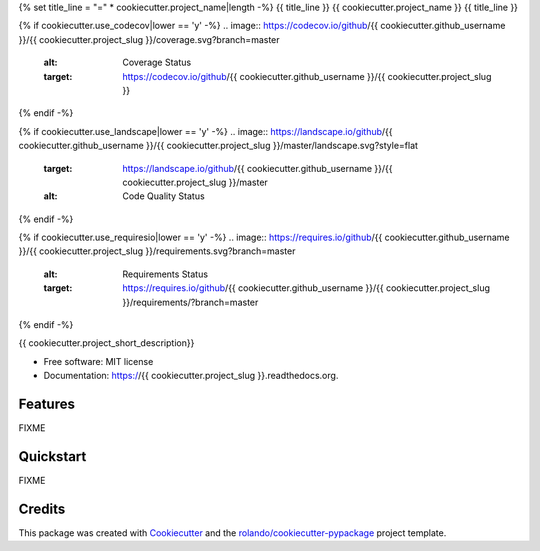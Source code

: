 {% set title_line = "=" * cookiecutter.project_name|length -%}
{{ title_line }}
{{ cookiecutter.project_name }}
{{ title_line }}

.. image:: https://readthedocs.org/projects/{{ cookiecutter.project_slug }}/badge/?version=latest
        :target: https://readthedocs.org/projects/{{ cookiecutter.project_slug }}/?badge=latest
        :alt: Documentation Status

.. image:: https://img.shields.io/pypi/v/{{ cookiecutter.project_slug }}.svg
        :target: https://pypi.python.org/pypi/{{ cookiecutter.project_slug }}

.. image:: https://img.shields.io/travis/{{ cookiecutter.github_username }}/{{ cookiecutter.project_slug }}.svg
        :target: https://travis-ci.org/{{ cookiecutter.github_username }}/{{ cookiecutter.project_slug }}

{% if cookiecutter.use_codecov|lower == 'y' -%}
.. image:: https://codecov.io/github/{{ cookiecutter.github_username }}/{{ cookiecutter.project_slug }}/coverage.svg?branch=master
    :alt: Coverage Status
    :target: https://codecov.io/github/{{ cookiecutter.github_username }}/{{ cookiecutter.project_slug }}

{% endif -%}

{% if cookiecutter.use_landscape|lower == 'y' -%}
.. image:: https://landscape.io/github/{{ cookiecutter.github_username }}/{{ cookiecutter.project_slug }}/master/landscape.svg?style=flat
    :target: https://landscape.io/github/{{ cookiecutter.github_username }}/{{ cookiecutter.project_slug }}/master
    :alt: Code Quality Status

{% endif -%}

{% if cookiecutter.use_requiresio|lower == 'y' -%}
.. image:: https://requires.io/github/{{ cookiecutter.github_username }}/{{ cookiecutter.project_slug }}/requirements.svg?branch=master
    :alt: Requirements Status
    :target: https://requires.io/github/{{ cookiecutter.github_username }}/{{ cookiecutter.project_slug }}/requirements/?branch=master

{% endif -%}

{{ cookiecutter.project_short_description}}

* Free software: MIT license
* Documentation: https://{{ cookiecutter.project_slug }}.readthedocs.org.

Features
--------

FIXME

Quickstart
----------

FIXME

Credits
-------

This package was created with Cookiecutter_ and the `rolando/cookiecutter-pypackage`_ project template.

.. _Cookiecutter: https://github.com/audreyr/cookiecutter
.. _`rolando/cookiecutter-pypackage`: https://github.com/rolando/cookiecutter-pypackage
